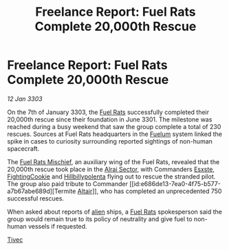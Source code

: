 :PROPERTIES:
:ID:       f125201e-7b84-4694-b3d2-0fe890384474
:END:
#+title: Freelance Report: Fuel Rats Complete 20,000th Rescue
#+filetags: :3301:3303:galnet:

* Freelance Report: Fuel Rats Complete 20,000th Rescue

/12 Jan 3303/

On the 7th of January 3303, the [[id:de6c1eee-a957-4d48-a840-f3fe15b5801b][Fuel Rats]] successfully completed their
20,000th rescue since their foundation in June 3301. The milestone was
reached during a busy weekend that saw the group complete a total of
230 rescues. Sources at Fuel Rats headquarters in the [[id:57a55cb2-8b28-4d81-88ed-80647ac33abf][Fuelum]] system
linked the spike in cases to curiosity surrounding reported sightings
of non-human spacecraft.

The [[id:78dc1804-9537-4e52-bba1-ca98efd86229][Fuel Rats Mischief]], an auxiliary wing of the Fuel Rats, revealed
that the 20,000th rescue took place in the [[id:7206bdfc-fe18-4783-8f16-e7860a2ce79e][Alrai Sector]], with
Commanders [[id:c979c111-67b3-4e54-88a8-f9739c0d4359][Esxste]], [[id:c56c76aa-f79d-43ca-a6ad-c8d0c6ba0901][FightingCookie]] and [[id:94ff588f-22e9-47bb-80b3-a11d4eed4546][Hillbillypolenta]] flying out to
rescue the stranded pilot. The group also paid tribute to Commander
[[id:e686de13-7ea0-4f75-b577-a7b67abe689d][Termite [[id:144149ef-21cd-4e52-afea-dcf379d12d18][Altair]]]], who has completed an unprecedented 750 successful
rescues.

When asked about reports of [[id:860ffa72-12a1-44d6-bca5-d7c2cdc29a44][alien]] ships, a [[id:de6c1eee-a957-4d48-a840-f3fe15b5801b][Fuel Rats]] spokesperson said
the group would remain true to its policy of neutrality and give fuel
to non-human vessels if requested.

[[id:90eba77e-6426-4168-a99a-bf26d5ce625e][Tivec]]
